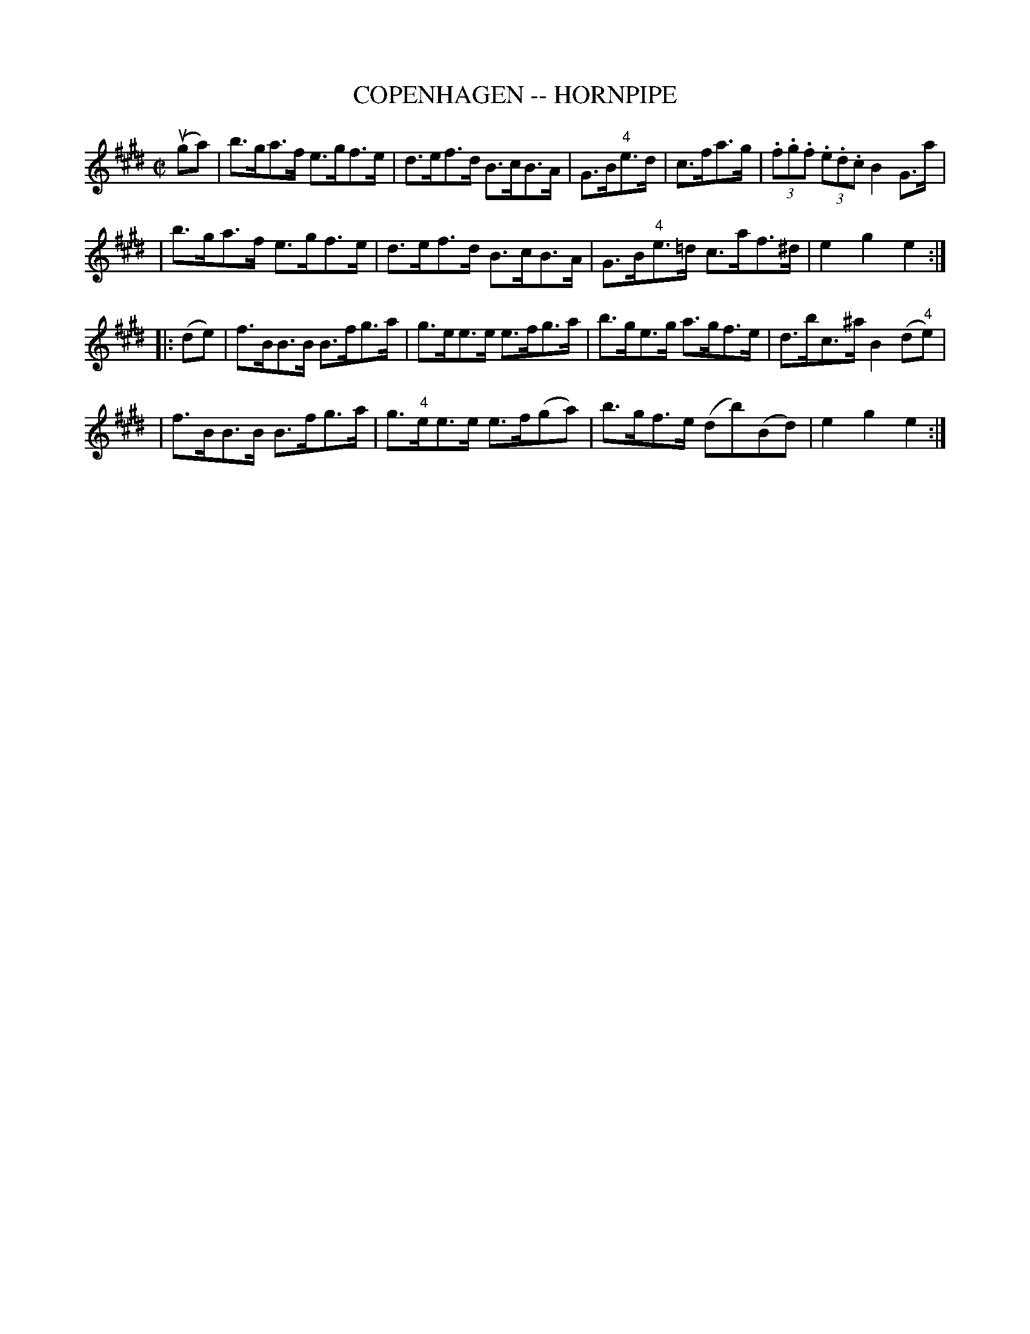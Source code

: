 X: 1
T: COPENHAGEN -- HORNPIPE
B: Ryan's Mammoth Collection of Fiddle Tunes
R: hornpipe
M: C|
L: 1/8
Z: Contributed 20000427195458 by John Chambers jchambers:casc.com
N:
N: (Can be used as a Clog.)
K: E
(uga) \
| b>ga>f e>gf>e | d>ef>d B>cB>A | G>B"4"e>d | c>fa>g | (3.f.g.f (3.e.d.c B2G>a |
| b>ga>f e>gf>e | d>ef>d B>cB>A | G>B"4"e>=d c>af>^d | e2g2e2 :|
|: (de) \
| f>BB>B B>fg>a | g>ee>e e>fg>a | b>ge>g a>gf>e | d>bc>^a B2(d"4"e) |
| f>BB>B B>fg>a | g>"4"ee>e e>f(ga) | b>gf>e (db)(Bd) | e2g2e2 :|
